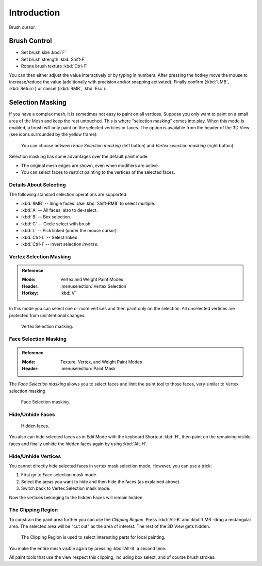 
************
Introduction
************

.. figure:: /images/sculpt-paint_sculpting_introduction_brush-circle.png
   :align: center

   Brush cursor.


Brush Control
=============

- Set brush size :kbd:`F`
- Set brush strength :kbd:`Shift-F`
- Rotate brush texture :kbd:`Ctrl-F`

You can then either adjust the value interactively or by typing in numbers.
After pressing the hotkey move the mouse to increase/reduce the value
(additionally with precision and/or snapping activated).
Finally confirm (:kbd:`LMB`, :kbd:`Return`) or cancel (:kbd:`RMB`, :kbd:`Esc`).


Selection Masking
=================

If you have a complex mesh, it is sometimes not easy to paint on all vertices.
Suppose you only want to paint on a small area of the Mesh and keep the rest untouched.
This is where "selection masking" comes into play. When this mode is enabled,
a brush will only paint on the selected vertices or faces.
The option is available from the header of the 3D View
(see icons surrounded by the yellow frame):

.. figure:: /images/sculpt-paint_weight-paint_hide-mask_select.png

   You can choose between *Face Selection masking* (left button)
   and *Vertex selection masking* (right button).

Selection masking has some advantages over the default paint mode:

- The original mesh edges are shown, even when modifiers are active.
- You can select faces to restrict painting to the vertices of the selected faces.


Details About Selecting
-----------------------

The following standard selection operations are supported:

- :kbd:`RMB` -- Single faces. Use :kbd:`Shift-RMB` to select multiple.
- :kbd:`A` -- All faces, also to de-select.
- :kbd:`B` -- Box selection.
- :kbd:`C` -- Circle select with brush.
- :kbd:`L` -- Pick linked (under the mouse cursor).
- :kbd:`Ctrl-L` -- Select linked.
- :kbd:`Ctrl-I` -- Invert selection *Inverse*.


Vertex Selection Masking
------------------------

.. admonition:: Reference
   :class: refbox

   :Mode:      Vertex and Weight Paint Modes
   :Header:    :menuselection:`Vertex Selection`
   :Hotkey:    :kbd:`V`

In this mode you can select one or more vertices and then paint only on the selection.
All unselected vertices are protected from unintentional changes.

.. figure:: /images/sculpt-paint_weight-paint_hide-mask_vertex-select.png

   Vertex Selection masking.


.. _bpy.types.Mesh.use_paint_mask:

Face Selection Masking
----------------------

.. admonition:: Reference
   :class: refbox

   :Mode:      Texture, Vertex, and Weight Paint Modes
   :Header:    :menuselection:`Paint Mask`

The *Face Selection masking* allows you to select faces and limit the paint
tool to those faces, very similar to Vertex selection masking.

.. figure:: /images/sculpt-paint_weight-paint_hide-mask_face-select.png

   Face Selection masking.


Hide/Unhide Faces
-----------------

.. figure:: /images/sculpt-paint_weight-paint_hide-mask_face-select-hidden.png

   Hidden faces.

You also can hide selected faces as in Edit Mode with the keyboard Shortcut :kbd:`H`,
then paint on the remaining visible faces and finally unhide the hidden faces again by using
:kbd:`Alt-H`.


Hide/Unhide Vertices
--------------------

You cannot directly hide selected faces in vertex mask selection mode.
However, you can use a trick:

#. First go to Face selection mask mode.
#. Select the areas you want to hide and then hide the faces (as explained above).
#. Switch back to Vertex Selection mask mode.

Now the vertices belonging to the hidden Faces will remain hidden.


The Clipping Region
-------------------

To constrain the paint area further you can use the *Clipping Region*.
Press :kbd:`Alt-B` and :kbd:`LMB`\ -drag a rectangular area.
The selected area will be "cut out" as the area of interest.
The rest of the 3D View gets hidden.

.. figure:: /images/sculpt-paint_weight-paint_hide-mask_border-select.png

   The Clipping Region is used to select interesting parts for local painting.

You make the entire mesh visible again by pressing :kbd:`Alt-B` a second time.

All paint tools that use the view respect this clipping, including box select, and of course brush strokes.
